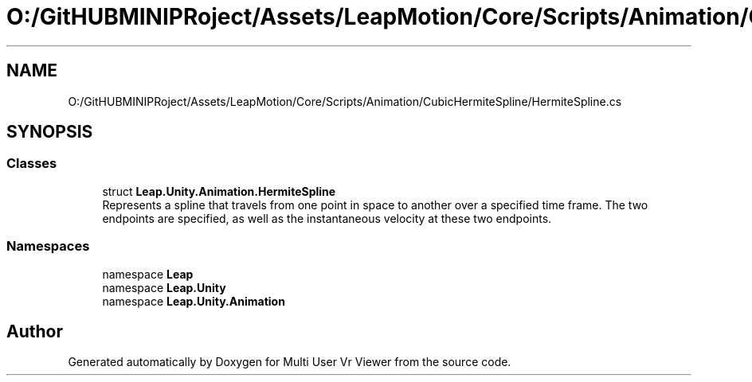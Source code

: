 .TH "O:/GitHUBMINIPRoject/Assets/LeapMotion/Core/Scripts/Animation/CubicHermiteSpline/HermiteSpline.cs" 3 "Sat Jul 20 2019" "Version https://github.com/Saurabhbagh/Multi-User-VR-Viewer--10th-July/" "Multi User Vr Viewer" \" -*- nroff -*-
.ad l
.nh
.SH NAME
O:/GitHUBMINIPRoject/Assets/LeapMotion/Core/Scripts/Animation/CubicHermiteSpline/HermiteSpline.cs
.SH SYNOPSIS
.br
.PP
.SS "Classes"

.in +1c
.ti -1c
.RI "struct \fBLeap\&.Unity\&.Animation\&.HermiteSpline\fP"
.br
.RI "Represents a spline that travels from one point in space to another over a specified time frame\&. The two endpoints are specified, as well as the instantaneous velocity at these two endpoints\&. "
.in -1c
.SS "Namespaces"

.in +1c
.ti -1c
.RI "namespace \fBLeap\fP"
.br
.ti -1c
.RI "namespace \fBLeap\&.Unity\fP"
.br
.ti -1c
.RI "namespace \fBLeap\&.Unity\&.Animation\fP"
.br
.in -1c
.SH "Author"
.PP 
Generated automatically by Doxygen for Multi User Vr Viewer from the source code\&.
